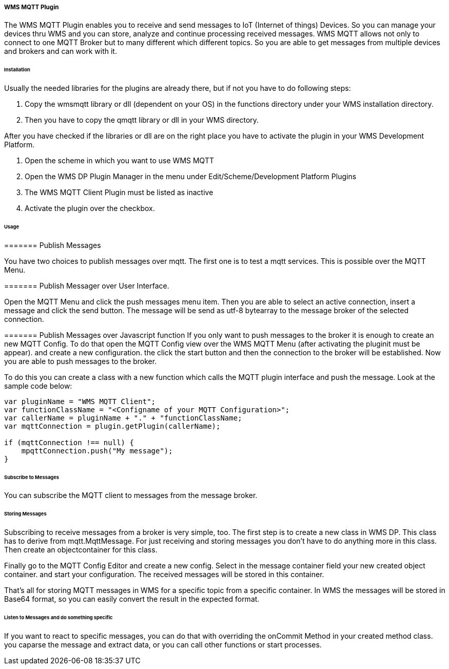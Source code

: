 ===== WMS MQTT Plugin

The WMS MQTT Plugin enables you to receive and send messages to IoT (Internet of things) Devices. So you can manage your devices thru WMS and you can store, analyze and continue processing received messages. WMS MQTT allows not only to connect to one MQTT Broker but to many different which different topics. So you are able to get messages from multiple devices and brokers and can work with it.

====== Installation

Usually the needed libraries for the plugins are already there, but if not you have to do following steps:

1. Copy the wmsmqtt library or dll (dependent on your OS) in the functions directory under your WMS installation directory. 
2. Then you have to copy the qmqtt library or dll in your WMS directory. 

After you have checked if the libraries or dll are on the right place you have to activate the plugin in your WMS Development Platform.

1. Open the scheme in which you want to use WMS MQTT
2. Open the WMS DP Plugin Manager in the menu under Edit/Scheme/Development Platform Plugins
3. The WMS MQTT Client Plugin must be listed as inactive
4. Activate the plugin over the checkbox.

====== Usage

======= Publish Messages

You have two choices to publish messages over mqtt. The first one is to test a mqtt services. This is possible over the MQTT Menu. 

======= Publish Messager over User Interface.

Open the MQTT Menu and click the push messages menu item. Then you are able to select an active connection, insert a message and click the send button. The message will be send as utf-8 bytearray to the message broker of the selected connection.

======= Publish Messages over Javascript function
If you only want to push messages to the broker it is enough to create an new MQTT Config. To do that open the MQTT Config view over the WMS MQTT Menu (after activating the pluginit must be appear). and create a new configuration. the click the start button and then the connection to the broker will be established. Now you are able to push messages to the broker.

To do this you can create a class with a new function which calls the MQTT plugin interface and push the message. Look at the sample code below:

[source,javascript]
----
var pluginName = "WMS MQTT Client";
var functionClassName = "<Configname of your MQTT Configuration>";
var callerName = pluginName + "." + "functionClassName;
var mqttConnection = plugin.getPlugin(callerName);

if (mqttConnection !== null) {
    mpqttConnection.push("My message");
}
----

====== Subscribe to Messages
You can subscribe the MQTT client to messages from the message broker.

====== Storing Messages
Subscribing to receive messages from a broker is very simple, too. The first step is to create a new class in WMS DP. This class has to derive from mqtt.MqttMessage. For just receiving and storing messages you don't have to do anything more in this class. Then create an objectcontainer for this class.

Finally go to the MQTT Config Editor and create a new config. Select in the message container field your new created object container. and start your configuration. The received messages will be stored in this container.

That's all for storing MQTT messages in WMS for a specific topic from a specific container. In WMS the messages will be stored in Base64 format, so you can easily convert the result in the expected format.

====== Listen to Messages and do something specific

If you want to react to specific messages, you can do that with overriding the onCommit Method in your created method class. you caparse the message and extract data, or you can call other functions or start processes.
